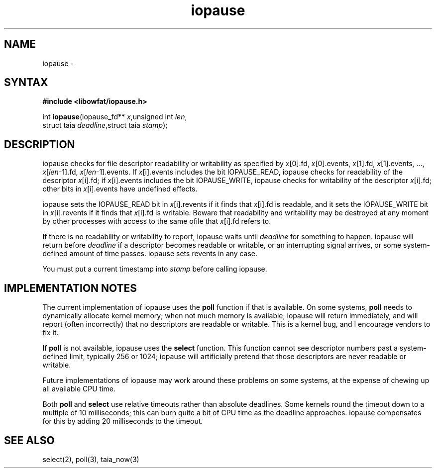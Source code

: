 .TH iopause 3
.SH NAME
iopause \-
.SH SYNTAX
.B #include <libowfat/iopause.h>

int \fBiopause\fP(iopause_fd** \fIx\fR,unsigned int \fIlen\fR,
            struct taia \fIdeadline\fR,struct taia \fIstamp\fR);
.SH DESCRIPTION
iopause checks for file descriptor readability or writability as specified
by \fIx\fR[0].fd, \fIx\fR[0].events, \fIx\fR[1].fd, \fIx\fR[1].events, ..., \fIx\fR[\fIlen\fR-1].fd,
\fIx\fR[\fIlen\fR-1].events. If \fIx\fR[i].events includes the bit IOPAUSE_READ, iopause
checks for readability of the descriptor \fIx\fR[i].fd; if \fIx\fR[i].events includes
the bit IOPAUSE_WRITE, iopause checks for writability of the descriptor
\fIx\fR[i].fd; other bits in \fIx\fR[i].events have undefined effects.

iopause sets the IOPAUSE_READ bit in \fIx\fR[i].revents if it finds that \fIx\fR[i].fd
is readable, and it sets the IOPAUSE_WRITE bit in \fIx\fR[i].revents if it finds
that \fIx\fR[i].fd is writable. Beware that readability and writability may be
destroyed at any moment by other processes with access to the same ofile
that \fIx\fR[i].fd refers to.

If there is no readability or writability to report, iopause waits until
\fIdeadline\fR for something to happen. iopause will return before \fIdeadline\fR if a
descriptor becomes readable or writable, or an interrupting signal
arrives, or some system-defined amount of time passes. iopause sets
revents in any case.

You must put a current timestamp into \fIstamp\fR before calling iopause.
.SH "IMPLEMENTATION NOTES"
The current implementation of iopause uses the \fBpoll\fR function if that is
available. On some systems, \fBpoll\fR needs to dynamically allocate kernel
memory; when not much memory is available, iopause will return
immediately, and will report (often incorrectly) that no descriptors are
readable or writable. This is a kernel bug, and I encourage vendors to fix
it.

If \fBpoll\fR is not available, iopause uses the \fBselect\fR function. This function
cannot see descriptor numbers past a system-defined limit, typically 256
or 1024; iopause will artificially pretend that those descriptors are
never readable or writable.

Future implementations of iopause may work around these problems on some
systems, at the expense of chewing up all available CPU time.

Both \fBpoll\fR and \fBselect\fR use relative timeouts rather than absolute deadlines.
Some kernels round the timeout down to a multiple of 10 milliseconds; this
can burn quite a bit of CPU time as the deadline approaches. iopause
compensates for this by adding 20 milliseconds to the timeout.
.SH "SEE ALSO"
select(2), poll(3), taia_now(3)
